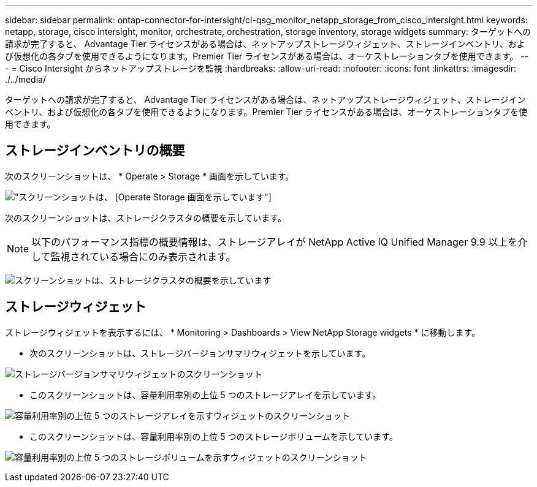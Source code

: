 ---
sidebar: sidebar 
permalink: ontap-connector-for-intersight/ci-qsg_monitor_netapp_storage_from_cisco_intersight.html 
keywords: netapp, storage, cisco intersight, monitor, orchestrate, orchestration, storage inventory, storage widgets 
summary: ターゲットへの請求が完了すると、 Advantage Tier ライセンスがある場合は、ネットアップストレージウィジェット、ストレージインベントリ、および仮想化の各タブを使用できるようになります。Premier Tier ライセンスがある場合は、オーケストレーションタブを使用できます。 
---
= Cisco Intersight からネットアップストレージを監視
:hardbreaks:
:allow-uri-read: 
:nofooter: 
:icons: font
:linkattrs: 
:imagesdir: ./../media/


[role="lead"]
ターゲットへの請求が完了すると、 Advantage Tier ライセンスがある場合は、ネットアップストレージウィジェット、ストレージインベントリ、および仮想化の各タブを使用できるようになります。Premier Tier ライセンスがある場合は、オーケストレーションタブを使用できます。



== ストレージインベントリの概要

次のスクリーンショットは、 * Operate > Storage * 画面を示しています。

image:ci-qsg_image9.png["スクリーンショットは、 [Operate  Storage] 画面を示しています"]

次のスクリーンショットは、ストレージクラスタの概要を示しています。


NOTE: 以下のパフォーマンス指標の概要情報は、ストレージアレイが NetApp Active IQ Unified Manager 9.9 以上を介して監視されている場合にのみ表示されます。

image:ci-qsg_image10.png["スクリーンショットは、ストレージクラスタの概要を示しています"]



== ストレージウィジェット

ストレージウィジェットを表示するには、 * Monitoring > Dashboards > View NetApp Storage widgets * に移動します。

* 次のスクリーンショットは、ストレージバージョンサマリウィジェットを示しています。


image:ci-qsg_image11.jpg["ストレージバージョンサマリウィジェットのスクリーンショット"]

* このスクリーンショットは、容量利用率別の上位 5 つのストレージアレイを示しています。


image:ci-qsg_image12.png["容量利用率別の上位 5 つのストレージアレイを示すウィジェットのスクリーンショット"]

* このスクリーンショットは、容量利用率別の上位 5 つのストレージボリュームを示しています。


image:ci-qsg_image13.png["容量利用率別の上位 5 つのストレージボリュームを示すウィジェットのスクリーンショット"]

